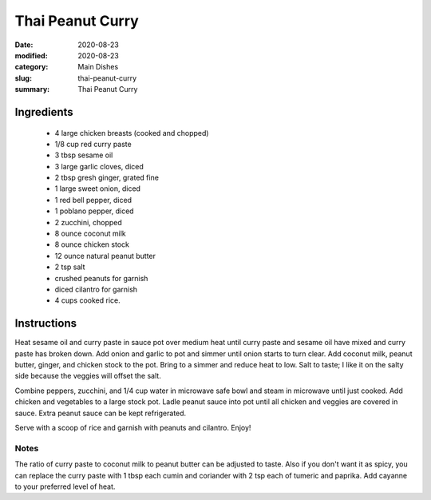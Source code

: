 #####################
Thai Peanut Curry
#####################

:date: 2020-08-23
:modified: 2020-08-23
:category: Main Dishes
:slug: thai-peanut-curry
:summary: Thai Peanut Curry

.. image:: https://f000.backblazeb2.com/file/tbevan-static/thai_peanut_curry.jpg
   :width: 75%
   :align: center
   :alt: Recipe Image

************
Ingredients
************
 * 4 large chicken breasts (cooked and chopped)
 * 1/8 cup red curry paste
 * 3 tbsp sesame oil
 * 3 large garlic cloves, diced
 * 2 tbsp gresh ginger, grated fine
 * 1 large sweet onion, diced
 * 1 red bell pepper, diced
 * 1 poblano pepper, diced
 * 2 zucchini, chopped
 * 8 ounce coconut milk
 * 8 ounce chicken stock
 * 12 ounce natural peanut butter
 * 2 tsp salt
 * crushed peanuts for garnish
 * diced cilantro for garnish
 * 4 cups cooked rice.

*************
Instructions
*************
Heat sesame oil and curry paste in sauce pot over medium heat until curry paste and
sesame oil have mixed and curry paste has broken down. Add onion and garlic to pot and simmer
until onion starts to turn clear. Add coconut milk, peanut butter, ginger, and chicken stock
to the pot. Bring to a simmer and reduce heat to low. Salt to taste; I like it on the
salty side because the veggies will offset the salt.

Combine peppers, zucchini, and 1/4 cup water in microwave safe bowl and steam in microwave until
just cooked. Add chicken and vegetables to a large stock pot. Ladle peanut sauce into pot
until all chicken and veggies are covered in sauce. Extra peanut sauce can be kept
refrigerated.

Serve with a scoop of rice and garnish with peanuts and cilantro. Enjoy!

------
Notes
------
The ratio of curry paste to coconut milk to peanut butter can be adjusted to taste.
Also if you don't want it as spicy, you can replace the curry paste with 1 tbsp each cumin and
coriander with 2 tsp each of tumeric and paprika. Add cayanne to your preferred level of heat.

